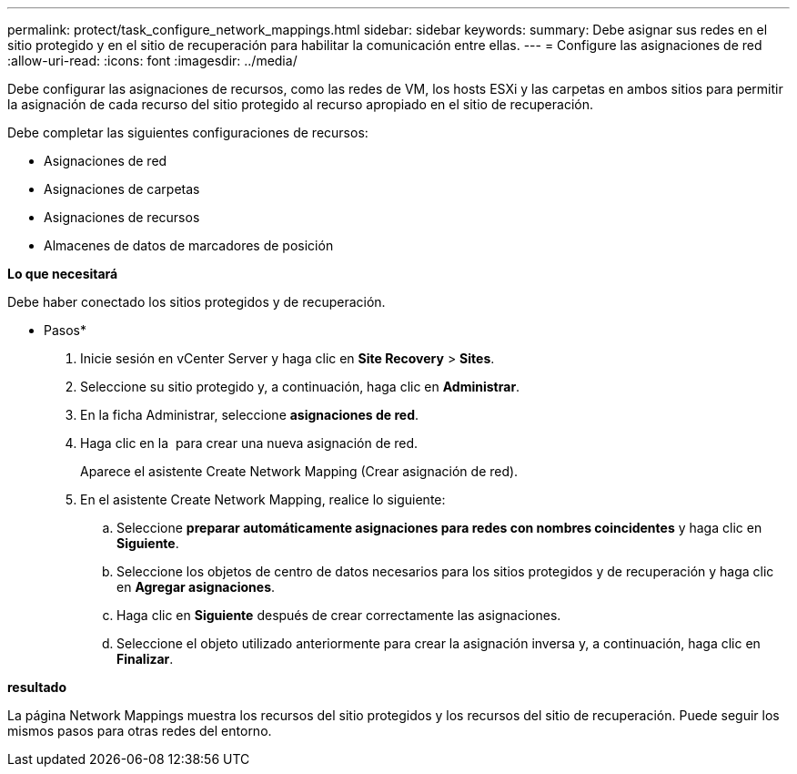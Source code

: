 ---
permalink: protect/task_configure_network_mappings.html 
sidebar: sidebar 
keywords:  
summary: Debe asignar sus redes en el sitio protegido y en el sitio de recuperación para habilitar la comunicación entre ellas. 
---
= Configure las asignaciones de red
:allow-uri-read: 
:icons: font
:imagesdir: ../media/


[role="lead"]
Debe configurar las asignaciones de recursos, como las redes de VM, los hosts ESXi y las carpetas en ambos sitios para permitir la asignación de cada recurso del sitio protegido al recurso apropiado en el sitio de recuperación.

Debe completar las siguientes configuraciones de recursos:

* Asignaciones de red
* Asignaciones de carpetas
* Asignaciones de recursos
* Almacenes de datos de marcadores de posición


*Lo que necesitará*

Debe haber conectado los sitios protegidos y de recuperación.

* Pasos*

. Inicie sesión en vCenter Server y haga clic en *Site Recovery* > *Sites*.
. Seleccione su sitio protegido y, a continuación, haga clic en *Administrar*.
. En la ficha Administrar, seleccione *asignaciones de red*.
. Haga clic en la image:../media/new_network_mappings.gif[""] para crear una nueva asignación de red.
+
Aparece el asistente Create Network Mapping (Crear asignación de red).

. En el asistente Create Network Mapping, realice lo siguiente:
+
.. Seleccione *preparar automáticamente asignaciones para redes con nombres coincidentes* y haga clic en *Siguiente*.
.. Seleccione los objetos de centro de datos necesarios para los sitios protegidos y de recuperación y haga clic en *Agregar asignaciones*.
.. Haga clic en *Siguiente* después de crear correctamente las asignaciones.
.. Seleccione el objeto utilizado anteriormente para crear la asignación inversa y, a continuación, haga clic en *Finalizar*.




*resultado*

La página Network Mappings muestra los recursos del sitio protegidos y los recursos del sitio de recuperación. Puede seguir los mismos pasos para otras redes del entorno.
